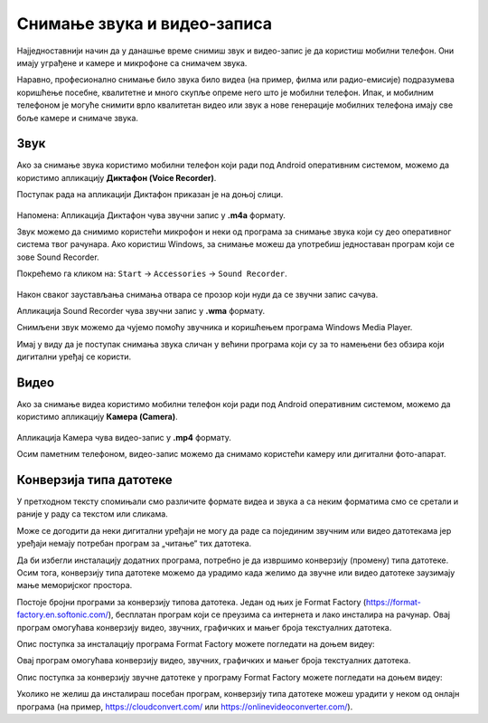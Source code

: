 Снимање звука и видео-записа
=============================

.. infonote::

    На овом часу ћеш научити:

    • како да помоћу дигиталног уређаја снимиш звук и видео-запис,
    • шта је претварање (конверзија) типа звучних и видео-фајлова,
    • на који начин можеш да урадиш промену типа звучне или видео датотеке.

Најједноставнији начин да у данашње време снимиш звук и видео-запис је да користиш мобилни телефон. Они имају уграђене и камере и микрофоне са снимачем звука.

Наравно, професионално снимање било звука било видеа (на пример, филма или радио-емисије) подразумева коришћење посебне, квалитетне и много скупље опреме него што је мобилни телефон.
Ипак, и мобилним телефоном је могуће снимити врло квалитетан видео или звук а нове генерације мобилних телефона имају све боље камере и снимаче звука.


Звук
----

Ако за снимање звука користимо мобилни телефон који ради под Android оперативним системом, можемо да користимо апликацију **Диктафон (Voice Recorder)**. 

Поступак рада на апликацији Диктафон приказан је на доњој слици.

.. figure:: ../../_images/L8S5.png
    :width: 780px
    :align: center
    :class: screenshot-shadow
Напомена: Апликација Диктафон чува звучни запис у **.m4a** формату. 

Звук можемо да снимимо користећи микрофон и неки од програма за снимање звука који су део оперативног система твог рачунара. 
Ако користиш Windows, за снимање можеш да употребиш једноставан програм који се зове Sound Recorder. 

Покрећемо га кликом на: ``Start`` → ``Accessories`` → ``Sound Recorder``.

.. figure:: ../../_images/L8S6.png
    :width: 780px
    :align: center
    :class: screenshot-shadow
 
Након сваког заустављања снимања отвара се прозор који нуди да се звучни запис сачува. 

Апликација Sound Recorder чува звучни запис у **.wma** формату.

Снимљени звук можемо да чујемо помоћу звучника и коришћењем програма Windows Media Player.

Имај у виду да је поступак снимања звука сличан у већини програма који су за то намењени без обзира који дигитални уређај се користи.

Видео
-----

Ако за снимање видеа користимо мобилни телефон који ради под Android оперативним системом, можемо да користимо апликацију **Камера (Camera)**.

.. figure:: ../../_images/L8S7.png
    :width: 780px
    :align: center
    :class: screenshot-shadow

Апликација Камера чува видео-запис у **.mp4** формату. 

Осим паметним телефоном, видео-запис можемо да снимамо користећи камеру или дигитални фото-апарат. 

Конверзија типа датотеке
------------------------

У претходном тексту спомињали смо различите формате видеа и звука а са неким форматима смо се сретали и раније у раду са текстом или сликама.

Може се догодити да неки дигитални уређаји не могу да раде са појединим звучним или видео датотекама јер уређаји немају потребан програм за „читање“ тих датотека.

Да би избегли инсталацију додатних програма, потребно је да извршимо конверзију (промену) типа датотеке. Осим тога, конверзију типа датотеке можемо да урадимо када желимо да звучне или видео датотеке заузимају мање меморијског простора.

Постоје бројни програми за конверзију типова датотека. Један од њих је Format Factory (https://format-factory.en.softonic.com/), бесплатан програм који се преузима са интернета и лако инсталира на рачунар. Овај програм омогућава конверзију видео, звучних, графичких и мањег броја текстуалних датотека.

Опис поступка за инсталацију програма Format Factory можете погледати на доњем видеу:

.. ytpopup:: 5fclN6B_mo4
    :width: 735
    :height: 415
    :align: center

Овај програм омогућава конверзију видео, звучних, графичких и мањег броја текстуалних датотека.

Опис поступка за конверзију звучне датотеке у програму Format Factory можете погледати на доњем видеу:

.. ytpopup:: rOUW2rkcLpM
    :width: 735
    :height: 415
    :align: center

Уколико не желиш да инсталираш посебан програм, конверзију типа датотеке можеш урадити у неком од онлајн програма (на пример, https://cloudconvert.com/ или https://onlinevideoconverter.com/).


.. infonote::

    **Шта смо научили?**

    • да су телефони и таблети најчешћа средства за снимање звука и видео-записа,
    • да је процес снимања звука или видеа сличан у различитим програмима и на различитим уређајима,
    • да конверзија представља пребацивање звучног или видео фајла у тип који заузима мање меморијског простора или у тип који дати уређај може да отвори и репродукује.